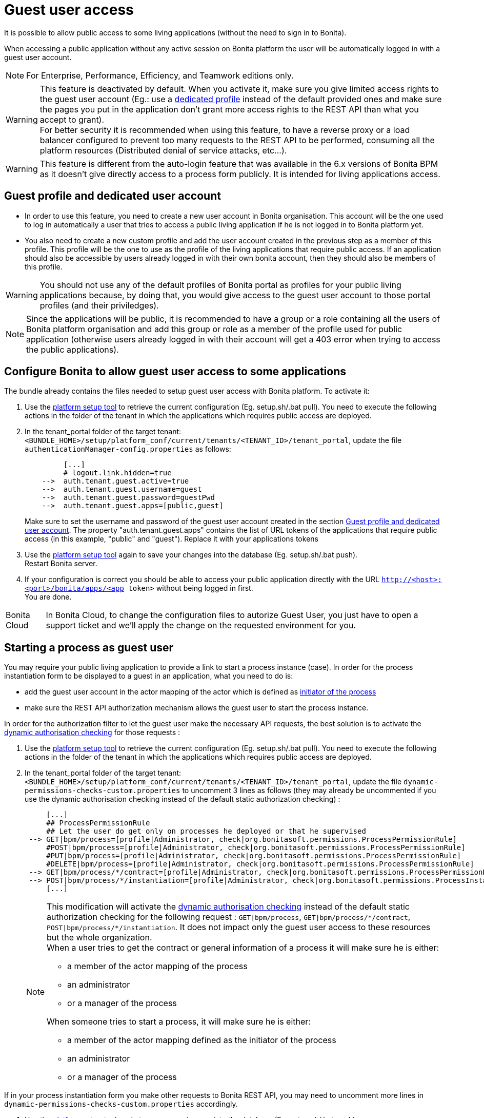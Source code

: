 = Guest user access
:description: It is possible to allow public access to some living applications (without the need to sign in to Bonita).

It is possible to allow public access to some living applications (without the need to sign in to Bonita).

When accessing a public application without any active session on Bonita platform the user will be automatically logged in with a guest user account.

[NOTE]
====

For Enterprise, Performance, Efficiency, and Teamwork editions only.
====

[WARNING]
====
This feature is deactivated by default. When you activate it, make sure you give limited access rights to the guest user account (Eg.: use a <<prerequisite,dedicated profile>> instead of the default provided ones and make sure the pages you put in the application don't grant more access rights to the REST API than what you accept to grant). +
 For better security it is recommended when using this feature, to have a reverse proxy or a load balancer configured to prevent too many requests to the REST API to be performed, consuming all the platform resources (Distributed denial of service attacks, etc...).
====

[WARNING]
====
This feature is different from the auto-login feature that was available in the 6.x versions of Bonita BPM as it doesn't give directly access to a process form publicly. It is intended for living applications access.
====

[#prerequisite]

== Guest profile and dedicated user account

* In order to use this feature, you need to create a new user account in Bonita organisation. This account will be the one used to log in automatically a user that tries to access a public living application if he is not logged in to Bonita platform yet.
* You also need to create a new custom profile and add the user account created in the previous step as a member of this profile. This profile will be the one to use as the profile of the living applications that require public access. If an application should also be accessible by users already logged in with their own bonita account, then they should also be members of this profile.

[WARNING]
====
You should not use any of the default profiles of Bonita portal as profiles for your public living applications because, by doing that, you would give access to the guest user account to those portal profiles (and their priviledges).
====

[NOTE]
====
Since the applications will be public, it is recommended to have a group or a role containing all the users of Bonita platform organisation and add this group or role as a member of the profile used for public application (otherwise users already logged in with their account will get a 403 error when trying to access the public applications).
====

== Configure Bonita to allow guest user access to some applications

The bundle already contains the files needed to setup guest user access with Bonita platform.
To activate it:

. Use the link:BonitaBPM_platform_setup[platform setup tool] to retrieve the current configuration (Eg. setup.sh/.bat pull). You need to execute the following actions in the folder of the tenant in which the applications which requires public access are deployed.
. In the tenant_portal folder of the target tenant: `<BUNDLE_HOME>/setup/platform_conf/current/tenants/<TENANT_ID>/tenant_portal`,
update the file `authenticationManager-config.properties` as follows:
+
[source, properties]
----
         [...]
         # logout.link.hidden=true
    -->  auth.tenant.guest.active=true
    -->  auth.tenant.guest.username=guest
    -->  auth.tenant.guest.password=guestPwd
    -->  auth.tenant.guest.apps=[public,guest]
----
+
Make sure to set the username and password of the guest user account created in the section <<prerequisite,Guest profile and dedicated user account>>.
 The property "auth.tenant.guest.apps" contains the list of URL tokens of the applications that require public access (in this example, "public" and "guest"). Replace it with your applications tokens

. Use the link:BonitaBPM_platform_setup[platform setup tool] again to save your changes into the database (Eg. setup.sh/.bat push). +
Restart Bonita server.
. If your configuration is correct you should be able to access your public application directly with the URL `http://<host>:<port>/bonita/apps/<app token>` without being logged in first. +
You are done.

[NOTE.bonitacloud,caption=Bonita Cloud]
====
In Bonita Cloud, to change the configuration files to autorize Guest User, you just have to open a support ticket and we'll apply the change on the requested environment for you. 
====

== Starting a process as guest user

You may require your public living application to provide a link to start a process instance (case). In order for the process instantiation form to be displayed to a guest in an application, what you need to do is:

* add the guest user account in the actor mapping of the actor which is defined as link:actors#_set_the_initiator[initiator of the process]
* make sure the REST API authorization mechanism allows the guest user to start the process instance.

In order for the authorization filter to let the guest user make the necessary API requests, the best solution is to activate the link:rest-api-authorization#dynamic_authorization[dynamic authorisation checking] for those requests :

. Use the link:BonitaBPM_platform_setup[platform setup tool] to retrieve the current configuration (Eg. setup.sh/.bat pull). You need to execute the following actions in the folder of the tenant in which the applications which requires public access are deployed.
. In the tenant_portal folder of the target tenant: `<BUNDLE_HOME>/setup/platform_conf/current/tenants/<TENANT_ID>/tenant_portal`,
update the file `dynamic-permissions-checks-custom.properties` to uncomment 3 lines as follows (they may already be uncommented if you use the dynamic authorisation checking instead of the default static authorization checking) :
+
[source, properties]
----
     [...]
     ## ProcessPermissionRule
     ## Let the user do get only on processes he deployed or that he supervised
 --> GET|bpm/process=[profile|Administrator, check|org.bonitasoft.permissions.ProcessPermissionRule]
     #POST|bpm/process=[profile|Administrator, check|org.bonitasoft.permissions.ProcessPermissionRule]
     #PUT|bpm/process=[profile|Administrator, check|org.bonitasoft.permissions.ProcessPermissionRule]
     #DELETE|bpm/process=[profile|Administrator, check|org.bonitasoft.permissions.ProcessPermissionRule]
 --> GET|bpm/process/*/contract=[profile|Administrator, check|org.bonitasoft.permissions.ProcessPermissionRule]
 --> POST|bpm/process/*/instantiation=[profile|Administrator, check|org.bonitasoft.permissions.ProcessInstantiationPermissionRule]
     [...]
----
+
[NOTE]
====

This modification will activate the link:rest-api-authorization#dynamic_authorization[dynamic authorisation checking] instead of the default static authorization checking for the following request : `GET|bpm/process`, `GET|bpm/process/\*/contract`, `POST|bpm/process/*/instantiation`. It does not impact only the guest user access to these resources but the whole organization. +
When a user tries to get the contract or general information of a process it will make sure he is either:

 ** a member of the actor mapping of the process
 ** an administrator
 ** or a manager of the process

When someone tries to start a process, it will make sure he is either:

* a member of the actor mapping defined as the initiator of the process
* an administrator
* or a manager of the process
====

If in your process instantiation form you make other requests to Bonita REST API, you may need to uncomment more lines in `dynamic-permissions-checks-custom.properties` accordingly.

. Use the link:BonitaBPM_platform_setup[platform setup tool] again to save your changes into the database (Eg. setup.sh/.bat push). +
Restart Bonita server.
. If your configuration is correct a guest user should be able to start a process instance (case) without being logged in first. +
You are done.

== Login behaviour

The default Bonita application layout handles the guest user account by providing a "Sign in" link instead of the user modal link in the header. +
If you use the SSO property to hide the sign out link (`logout.link.hidden` in `authenticationManager-config.properties`), the sign in link will also not be displayed.

== SSO configuration

The guest user access can work even if the platform is configured for single sign on with SAML, Kerberos or CAS.

For SSO with link:single-sign-on-with-saml[SAML] and link:single-sign-on-with-kerberos[Kerberos], the guest user access will bypass SSO authentication, so if you activate the feature, you don't need to do anything particular in the SSO configuration or in the IdP. The only constraint is that *the password of the guest user account needs to different from its username* in order for the engine authentication service to allow to log in as guest.

For link:single-sign-on-with-cas[CAS], the guest user acount should exist in the accounts of the CAS server with the username/password configured in `<BUNDLE_HOME>/setup/platform_conf/current/tenants/<TENANT_ID>/tenant_portal/authenticationManager-config.properties` and the following lines should be uncommented in the file `+++<BUNDLE_HOME>+++/setup/platform_conf/current/tenants/+++<TENANT_ID>+++/tenant_engine/bonita-tenant-sp-custom.properties :+++</TENANT_ID>++++++</BUNDLE_HOME>+++

[source, properties]
----
authenticator.delegate=casAuthenticatorDelegate
authentication.delegate.cas.server.url.prefix=http://bonita_ip_address:port
authentication.delegate.cas.service.url=http://bonita_ip_address:port/bonita/loginservice
----

Specify the relevant IP address and port number.
